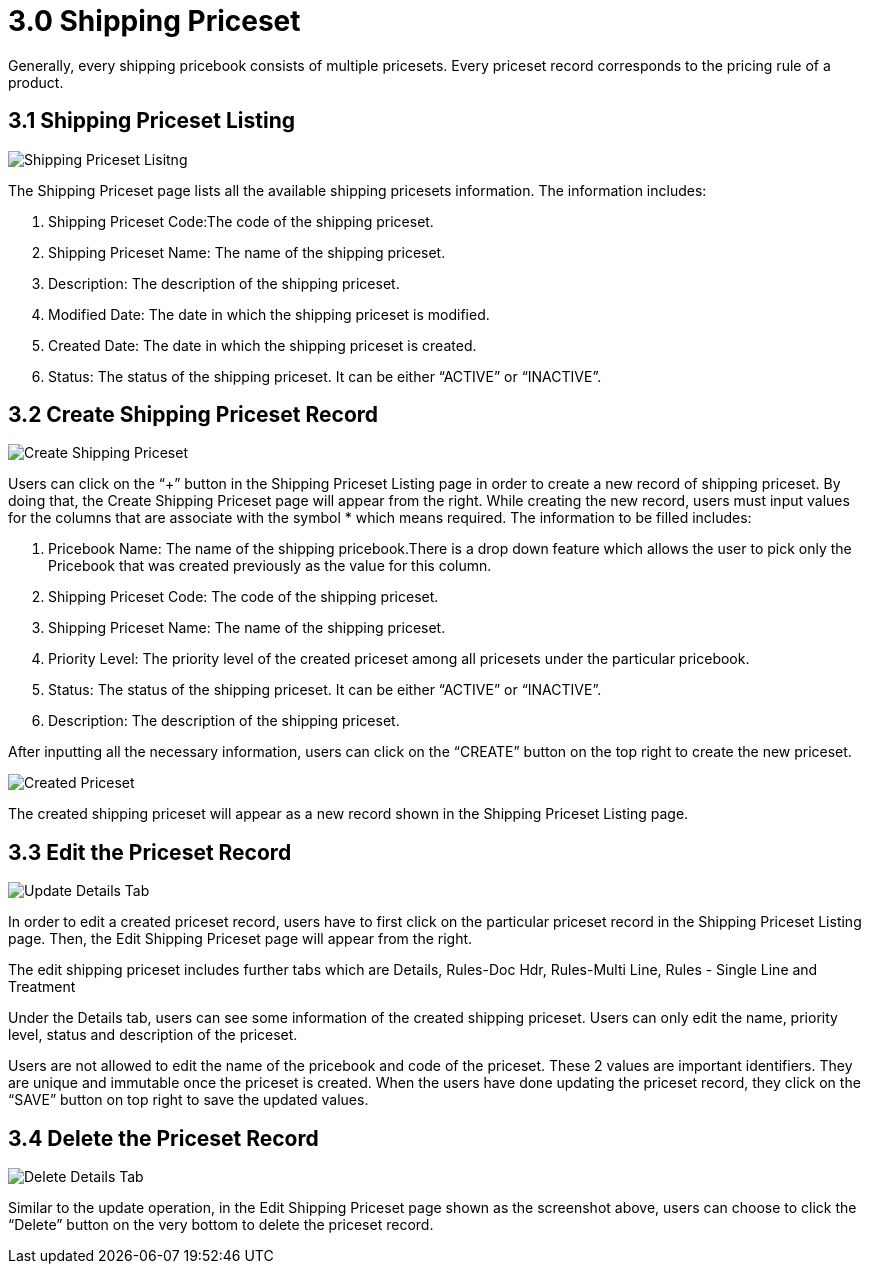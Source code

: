 [#h3_shipping_pricebook_listing]
= 3.0 Shipping Priceset

Generally, every shipping pricebook consists of multiple pricesets. Every priceset record corresponds to the pricing rule of a product.

== 3.1 Shipping Priceset Listing

image::8-ShippingPricesetListing.png[Shipping Priceset Lisitng, align = "center"]

The Shipping Priceset page lists all the available shipping pricesets information. The information includes:

a. Shipping Priceset Code:The code of the shipping priceset.
b. Shipping Priceset Name: The name of the shipping priceset.
c. Description: The description of the shipping priceset.
d. Modified Date: The date in which the shipping priceset is modified.
e. Created Date: The date in which the shipping priceset is created.
f. Status: The status of the shipping priceset. It can be either “ACTIVE” or “INACTIVE”.

== 3.2 Create Shipping Priceset Record

image::9-ShippingPriceset-CreatePriceset.png[Create Shipping Priceset, align = "center"]

Users can click on the “+” button in the Shipping Priceset Listing page in order to create a new record of shipping priceset. By doing that, the Create Shipping Priceset page will appear from the right. While creating the new record, users must input values for the columns that are associate with the symbol * which means required. The information to be filled includes:

a. Pricebook Name: The name of the shipping pricebook.There is a drop down feature which allows the user to pick only the Pricebook that was created previously as the value for this column.
b. Shipping Priceset Code: The code of the shipping priceset. 
c. Shipping Priceset Name: The name of the shipping priceset.
d. Priority Level: The priority level of the created priceset among all pricesets under the particular pricebook.
e. Status: The status of the shipping priceset. It can be either “ACTIVE” or “INACTIVE”.
f. Description: The description of the shipping priceset.

After inputting all the necessary information, users can click on the “CREATE” button on the top right to create the new priceset.

image::10-ShippingPriceset-CreatedPriceset.png[Created Priceset, align = "center"]

The created shipping priceset will appear as a new record shown in the Shipping Priceset Listing page.

== 3.3 Edit the Priceset Record

image::11-EditShippingPriceset-UpdateDetailsTab.png[Update Details Tab, align = "center"]

In order to edit a created priceset record, users have to first click on the particular priceset record in the Shipping Priceset Listing page. Then, the Edit Shipping Priceset page will appear from the right.

The edit shipping priceset includes further tabs which are Details, Rules-Doc Hdr, Rules-Multi Line, Rules - Single Line and Treatment

Under the Details tab, users can see some information of the created shipping priceset. Users can only edit the name, priority level, status and description of the priceset.

Users are not allowed to edit the name of the pricebook and code of the priceset. These 2 values are important identifiers. They are unique and immutable once the priceset is created. When the users have done updating the priceset record, they click on the “SAVE” button on top right to save the updated values.

== 3.4 Delete the Priceset Record

image::12-EditShippingPriceset-DeleteDetailsTab.png[Delete Details Tab, align = "center"]

Similar to the update operation, in the Edit Shipping Priceset page shown as the screenshot above, users can choose to click the “Delete” button on the very bottom to delete the priceset record.




